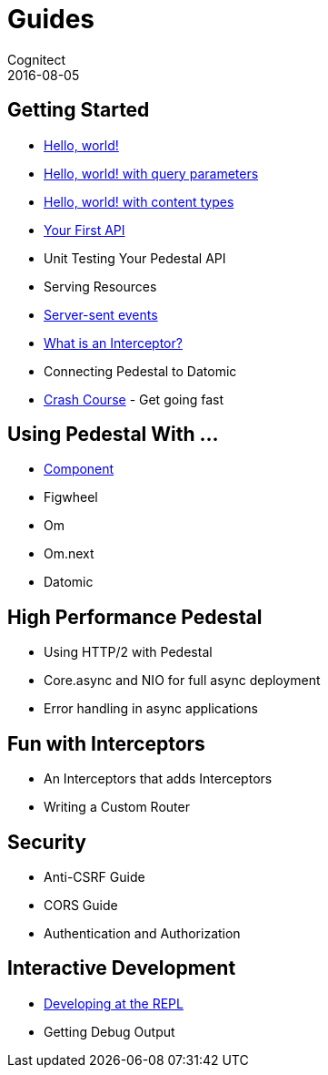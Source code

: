 = Guides
Cognitect
2016-08-05
:jbake-type: page
:toc: macro
:icons: font
:section: guides

== Getting Started

* link:hello-world[Hello, world!]
* link:hello-world-query-parameters[Hello, world! with query parameters]
* link:hello-world-content-types[Hello, world! with content types]
* link:your-first-api[Your First API]
* Unit Testing Your Pedestal API
* Serving Resources
* link:server-sent-events[Server-sent events]
* link:what-is-an-interceptor[What is an Interceptor?]
* Connecting Pedestal to Datomic
* link:crash-course[Crash Course] - Get going fast

== Using Pedestal With ...

* link:pedestal-with-component[Component]
* Figwheel
* Om
* Om.next
* Datomic

== High Performance Pedestal

* Using HTTP/2 with Pedestal
* Core.async and NIO for full async deployment
* Error handling in async applications

== Fun with Interceptors

* An Interceptors that adds Interceptors
* Writing a Custom Router

== Security

* Anti-CSRF Guide
* CORS Guide
* Authentication and Authorization

== Interactive Development

* link:developing-at-the-repl[Developing at the REPL]
* Getting Debug Output
